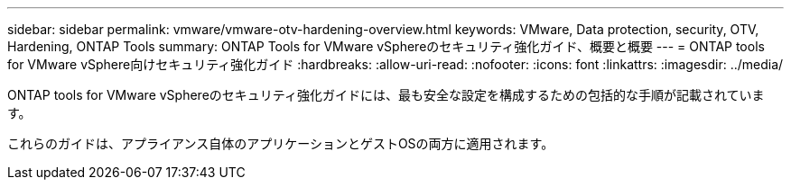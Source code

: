 ---
sidebar: sidebar 
permalink: vmware/vmware-otv-hardening-overview.html 
keywords: VMware, Data protection, security, OTV, Hardening, ONTAP Tools 
summary: ONTAP Tools for VMware vSphereのセキュリティ強化ガイド、概要と概要 
---
= ONTAP tools for VMware vSphere向けセキュリティ強化ガイド
:hardbreaks:
:allow-uri-read: 
:nofooter: 
:icons: font
:linkattrs: 
:imagesdir: ../media/


[role="lead"]
ONTAP tools for VMware vSphereのセキュリティ強化ガイドには、最も安全な設定を構成するための包括的な手順が記載されています。

これらのガイドは、アプライアンス自体のアプリケーションとゲストOSの両方に適用されます。
